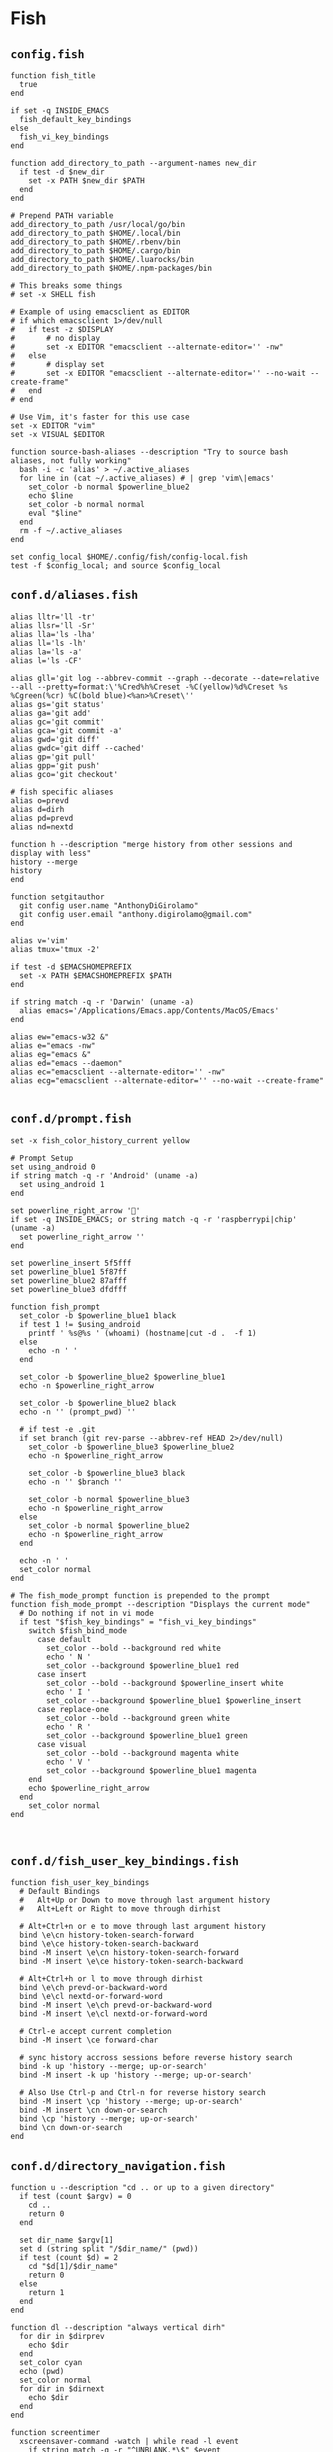 #+STARTUP: content

* Fish

** ~config.fish~

   #+BEGIN_SRC fish :tangle "~/.config/fish/config.fish" :mkdirp yes
     function fish_title
       true
     end

     if set -q INSIDE_EMACS
       fish_default_key_bindings
     else
       fish_vi_key_bindings
     end

     function add_directory_to_path --argument-names new_dir
       if test -d $new_dir
         set -x PATH $new_dir $PATH
       end
     end

     # Prepend PATH variable
     add_directory_to_path /usr/local/go/bin
     add_directory_to_path $HOME/.local/bin
     add_directory_to_path $HOME/.rbenv/bin
     add_directory_to_path $HOME/.cargo/bin
     add_directory_to_path $HOME/.luarocks/bin
     add_directory_to_path $HOME/.npm-packages/bin

     # This breaks some things
     # set -x SHELL fish

     # Example of using emacsclient as EDITOR
     # if which emacsclient 1>/dev/null
     #   if test -z $DISPLAY
     #       # no display
     #       set -x EDITOR "emacsclient --alternate-editor='' -nw"
     #   else
     #       # display set
     #       set -x EDITOR "emacsclient --alternate-editor='' --no-wait --create-frame"
     #   end
     # end

     # Use Vim, it's faster for this use case
     set -x EDITOR "vim"
     set -x VISUAL $EDITOR

     function source-bash-aliases --description "Try to source bash aliases, not fully working"
       bash -i -c 'alias' > ~/.active_aliases
       for line in (cat ~/.active_aliases) # | grep 'vim\|emacs'
         set_color -b normal $powerline_blue2
         echo $line
         set_color -b normal normal
         eval "$line"
       end
       rm -f ~/.active_aliases
     end

     set config_local $HOME/.config/fish/config-local.fish
     test -f $config_local; and source $config_local
   #+END_SRC

** ~conf.d/aliases.fish~

   #+BEGIN_SRC fish :tangle "~/.config/fish/conf.d/aliases.fish" :mkdirp yes
     alias lltr='ll -tr'
     alias llsr='ll -Sr'
     alias lla='ls -lha'
     alias ll='ls -lh'
     alias la='ls -a'
     alias l='ls -CF'

     alias gll='git log --abbrev-commit --graph --decorate --date=relative --all --pretty=format:\'%Cred%h%Creset -%C(yellow)%d%Creset %s %Cgreen(%cr) %C(bold blue)<%an>%Creset\''
     alias gs='git status'
     alias ga='git add'
     alias gc='git commit'
     alias gca='git commit -a'
     alias gwd='git diff'
     alias gwdc='git diff --cached'
     alias gp='git pull'
     alias gpp='git push'
     alias gco='git checkout'

     # fish specific aliases
     alias o=prevd
     alias d=dirh
     alias pd=prevd
     alias nd=nextd

     function h --description "merge history from other sessions and display with less"
     history --merge
     history
     end

     function setgitauthor
       git config user.name "AnthonyDiGirolamo"
       git config user.email "anthony.digirolamo@gmail.com"
     end

     alias v='vim'
     alias tmux='tmux -2'

     if test -d $EMACSHOMEPREFIX
       set -x PATH $EMACSHOMEPREFIX $PATH
     end

     if string match -q -r 'Darwin' (uname -a)
       alias emacs='/Applications/Emacs.app/Contents/MacOS/Emacs'
     end

     alias ew="emacs-w32 &"
     alias e="emacs -nw"
     alias eg="emacs &"
     alias ed="emacs --daemon"
     alias ec="emacsclient --alternate-editor='' -nw"
     alias ecg="emacsclient --alternate-editor='' --no-wait --create-frame"

   #+END_SRC

** ~conf.d/prompt.fish~

   #+BEGIN_SRC fish :tangle "~/.config/fish/conf.d/prompt.fish" :mkdirp yes
     set -x fish_color_history_current yellow

     # Prompt Setup
     set using_android 0
     if string match -q -r 'Android' (uname -a)
       set using_android 1
     end

     set powerline_right_arrow ''
     if set -q INSIDE_EMACS; or string match -q -r 'raspberrypi|chip' (uname -a)
       set powerline_right_arrow ''
     end

     set powerline_insert 5f5fff
     set powerline_blue1 5f87ff
     set powerline_blue2 87afff
     set powerline_blue3 dfdfff

     function fish_prompt
       set_color -b $powerline_blue1 black
       if test 1 != $using_android
         printf ' %s@%s ' (whoami) (hostname|cut -d .  -f 1)
       else
         echo -n ' '
       end

       set_color -b $powerline_blue2 $powerline_blue1
       echo -n $powerline_right_arrow

       set_color -b $powerline_blue2 black
       echo -n '' (prompt_pwd) ''

       # if test -e .git
       if set branch (git rev-parse --abbrev-ref HEAD 2>/dev/null)
         set_color -b $powerline_blue3 $powerline_blue2
         echo -n $powerline_right_arrow

         set_color -b $powerline_blue3 black
         echo -n '' $branch ''

         set_color -b normal $powerline_blue3
         echo -n $powerline_right_arrow
       else
         set_color -b normal $powerline_blue2
         echo -n $powerline_right_arrow
       end

       echo -n ' '
       set_color normal
     end

     # The fish_mode_prompt function is prepended to the prompt
     function fish_mode_prompt --description "Displays the current mode"
       # Do nothing if not in vi mode
       if test "$fish_key_bindings" = "fish_vi_key_bindings"
         switch $fish_bind_mode
           case default
             set_color --bold --background red white
             echo ' N '
             set_color --background $powerline_blue1 red
           case insert
             set_color --bold --background $powerline_insert white
             echo ' I '
             set_color --background $powerline_blue1 $powerline_insert
           case replace-one
             set_color --bold --background green white
             echo ' R '
             set_color --background $powerline_blue1 green
           case visual
             set_color --bold --background magenta white
             echo ' V '
             set_color --background $powerline_blue1 magenta
         end
         echo $powerline_right_arrow
       end
         set_color normal
     end


   #+END_SRC

** ~conf.d/fish_user_key_bindings.fish~

   #+BEGIN_SRC fish :tangle "~/.config/fish/conf.d/fish_user_key_bindings.fish" :mkdirp yes
     function fish_user_key_bindings
       # Default Bindings
       #   Alt+Up or Down to move through last argument history
       #   Alt+Left or Right to move through dirhist

       # Alt+Ctrl+n or e to move through last argument history
       bind \e\cn history-token-search-forward
       bind \e\ce history-token-search-backward
       bind -M insert \e\cn history-token-search-forward
       bind -M insert \e\ce history-token-search-backward

       # Alt+Ctrl+h or l to move through dirhist
       bind \e\ch prevd-or-backward-word
       bind \e\cl nextd-or-forward-word
       bind -M insert \e\ch prevd-or-backward-word
       bind -M insert \e\cl nextd-or-forward-word

       # Ctrl-e accept current completion
       bind -M insert \ce forward-char

       # sync history accross sessions before reverse history search
       bind -k up 'history --merge; up-or-search'
       bind -M insert -k up 'history --merge; up-or-search'

       # Also Use Ctrl-p and Ctrl-n for reverse history search
       bind -M insert \cp 'history --merge; up-or-search'
       bind -M insert \cn down-or-search
       bind \cp 'history --merge; up-or-search'
       bind \cn down-or-search
     end
   #+END_SRC

** ~conf.d/directory_navigation.fish~

   #+BEGIN_SRC fish :tangle "~/.config/fish/conf.d/directory_navigation.fish" :mkdirp yes
     function u --description "cd .. or up to a given directory"
       if test (count $argv) = 0
         cd ..
         return 0
       end

       set dir_name $argv[1]
       set d (string split "/$dir_name/" (pwd))
       if test (count $d) = 2
         cd "$d[1]/$dir_name"
         return 0
       else
         return 1
       end
     end

     function dl --description "always vertical dirh"
       for dir in $dirprev
         echo $dir
       end
       set_color cyan
       echo (pwd)
       set_color normal
       for dir in $dirnext
         echo $dir
       end
     end

     function screentimer
       xscreensaver-command -watch | while read -l event
         if string match -q -r "^UNBLANK.*\$" $event
           echo "Unlocked! Work for 30min then lock."; sleep 1800
           xscreensaver-command -lock
         end
       end
     end
   #+END_SRC

